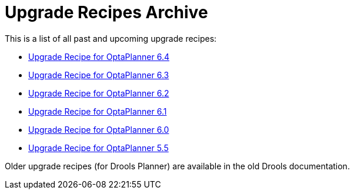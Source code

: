 = Upgrade Recipes Archive
:awestruct-description: A list of all upgrade recipes for each OptaPlanner version.
:awestruct-layout: normalBase
:awestruct-priority: 0.1
:showtitle:

This is a list of all past and upcoming upgrade recipes:

* link:upgradeRecipe6.4.html[Upgrade Recipe for OptaPlanner 6.4]
* link:upgradeRecipe6.3.html[Upgrade Recipe for OptaPlanner 6.3]
* link:upgradeRecipe6.2.html[Upgrade Recipe for OptaPlanner 6.2]
* link:upgradeRecipe6.1.html[Upgrade Recipe for OptaPlanner 6.1]
* link:upgradeRecipe6.0.html[Upgrade Recipe for OptaPlanner 6.0]
* link:upgradeRecipe5.5.html[Upgrade Recipe for OptaPlanner 5.5]

Older upgrade recipes (for Drools Planner) are available in the old Drools documentation.
